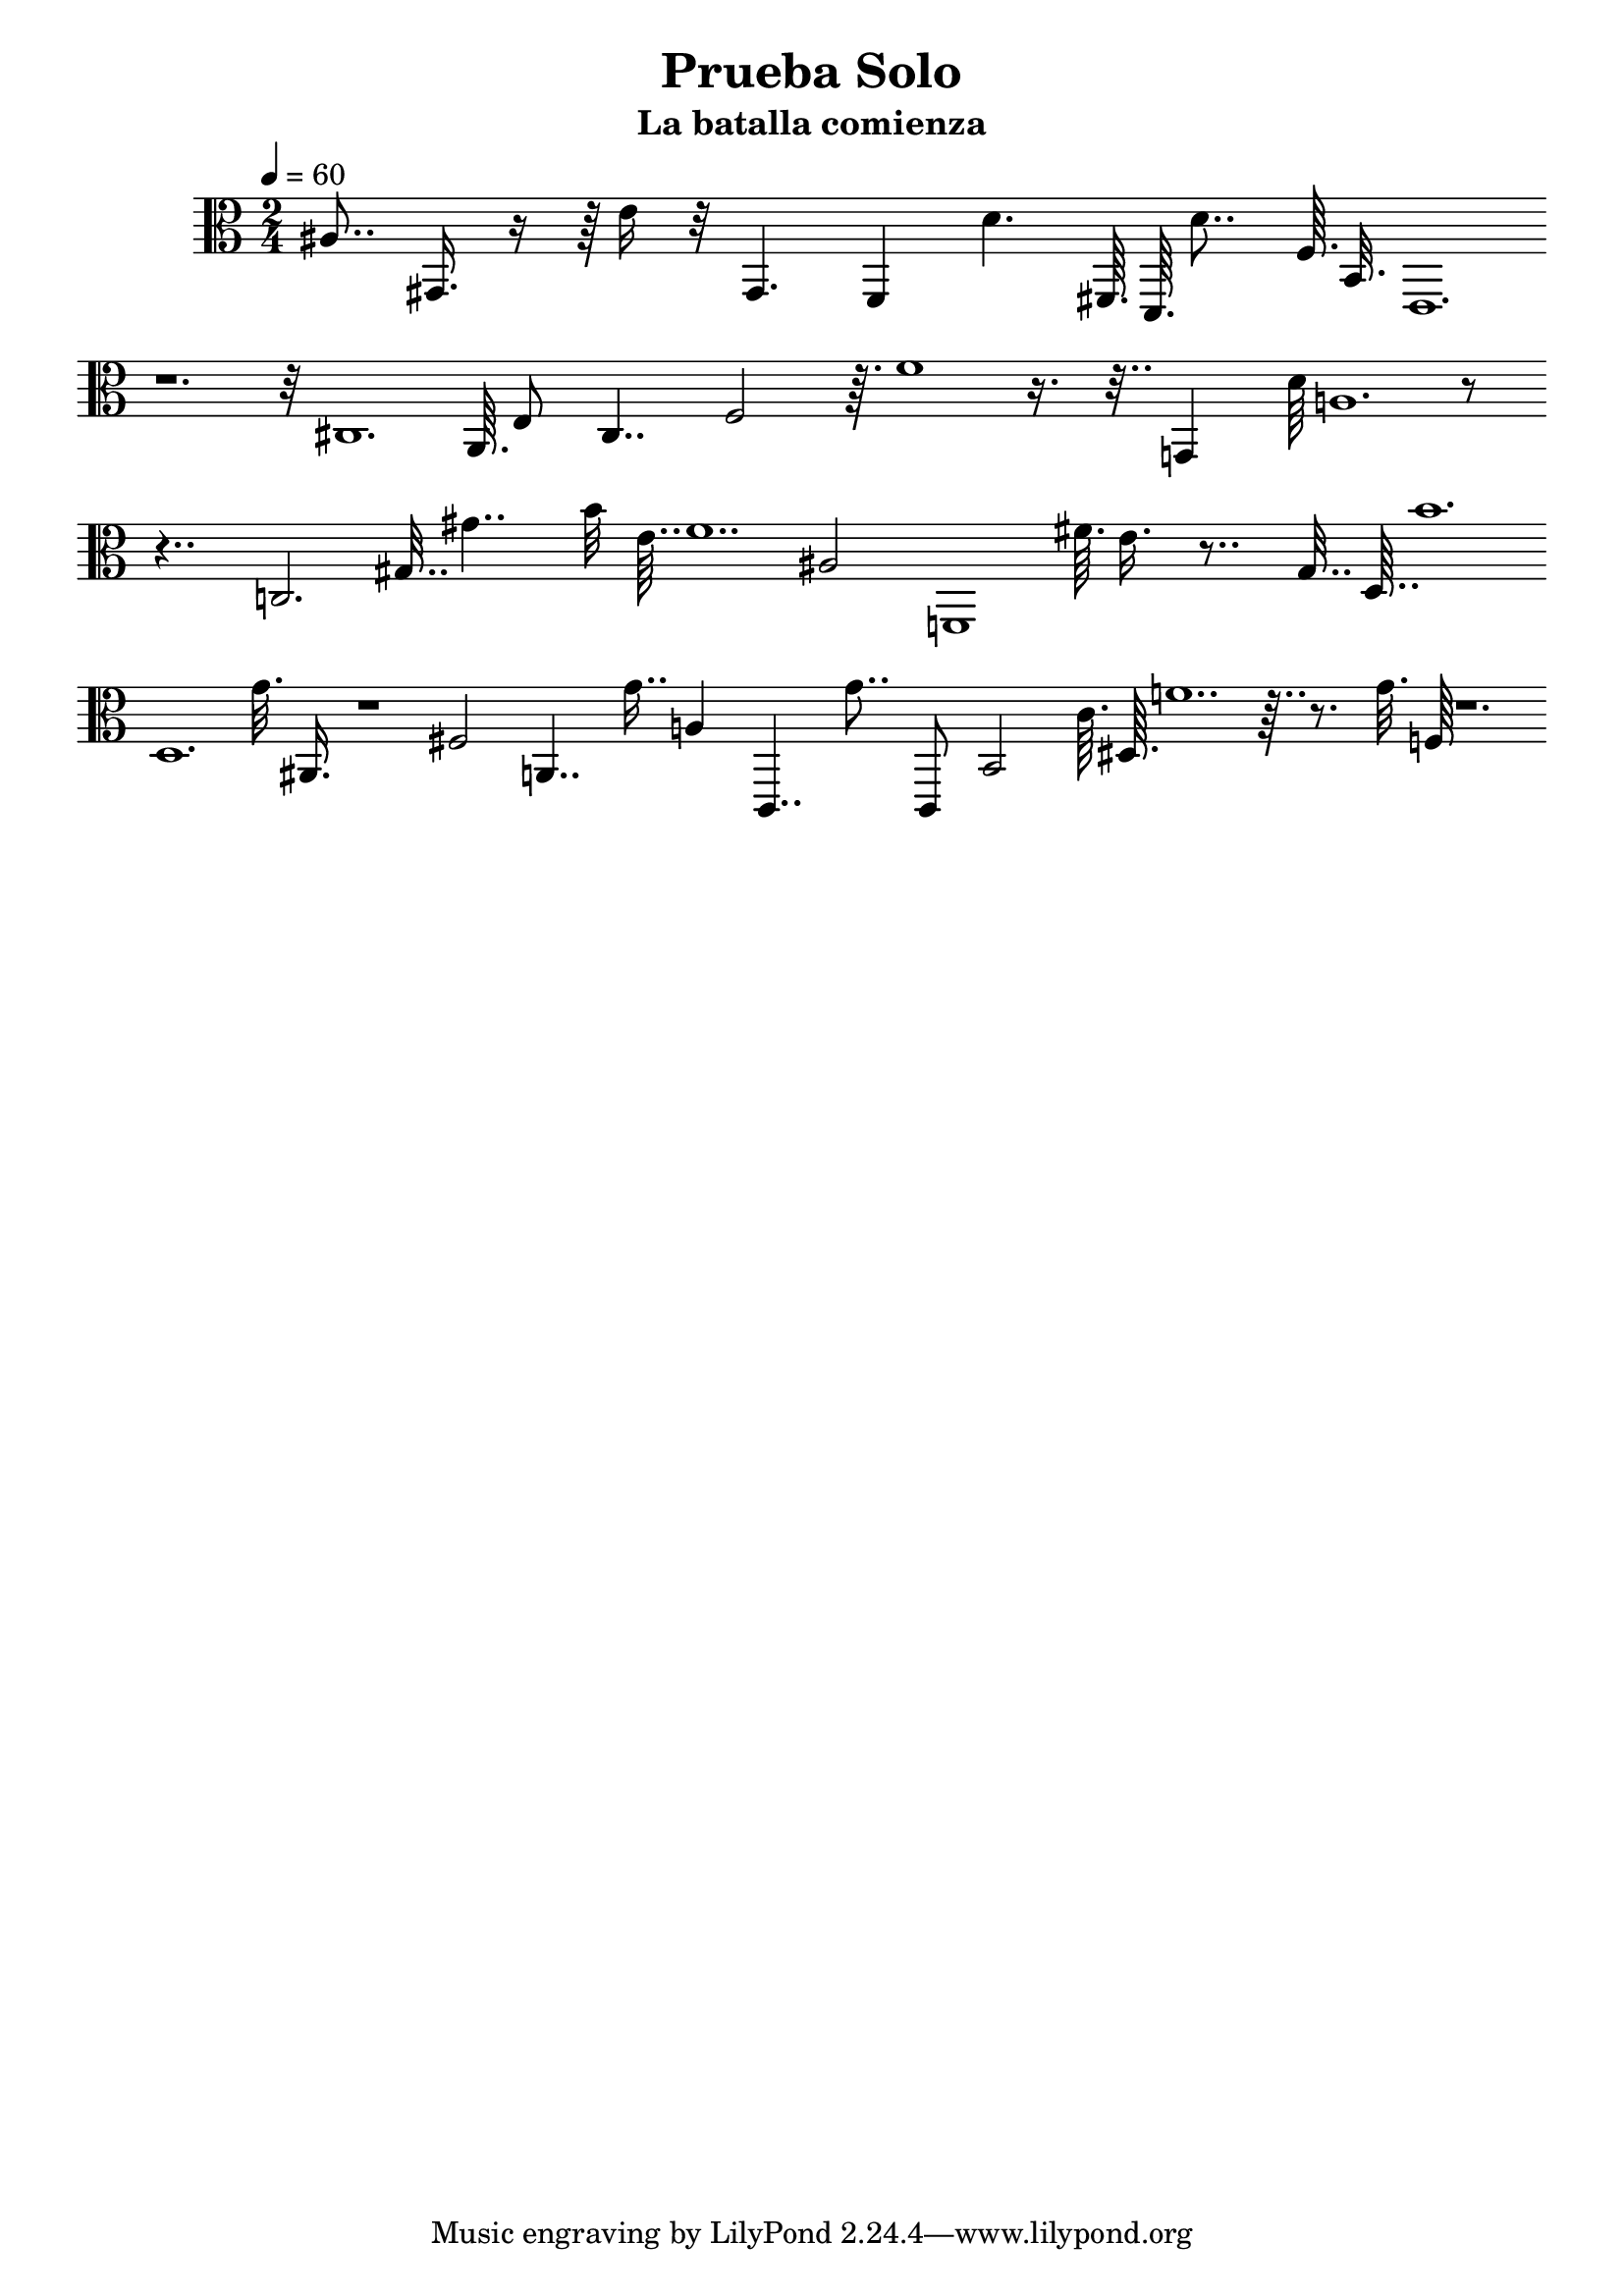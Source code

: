 \version "2.20.0"  % necessary for upgrading to future LilyPond versions.
\header
	{
	title = "Prueba Solo"
	subtitle = "La batalla comienza"
	
}
\score {
\layout{}
\midi{}
\new Staff {
\absolute
\clef C
\time 2/4 
\tempo 4 = 60
\cadenzaOn
{
ais8.. gis,16. r16 r64 e'16 r32 gis,4. f,4 d'4. fis,64. d,64. d'8.. f64. b,32. e,1. \bar "" 
r1. r32 cis1. a,64. e8 cis4.. f2 r64. f'1 r16. r32.. g,4 d'64 a1. r8 \bar "" 
r4.. c2. gis32.. gis'4.. b'32 e'64.. f'1.. ais2 f,1 fis'64. e'16. r8.. gis32.. d64.. b'1. \bar "" 
d1. gis'32. ais,16. r1 fis2 a,4.. gis'16.. a4 c,4.. gis'8.. c,8 b,2 c'64. dis64. f'1.. \bar "" 
r64.. r8. gis'32. f64 r1. 
}
}
}